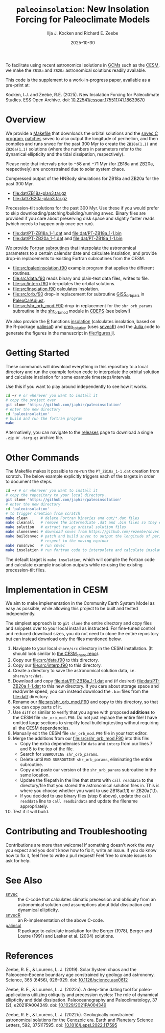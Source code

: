 #+title: ~paleoinsolation~: New Insolation Forcing for Paleoclimate Models
#+author: Ilja J. Kocken and Richard E. Zeebe
#+date: 2025-10-30

[[https://doi.org/10.5281/zenodo.17478418][https://zenodo.org/badge/DOI/10.5281/zenodo.17478418.svg]]

To facilitate using recent astronomical solutions in [[https://en.wikipedia.org/wiki/General_circulation_model][GCMs]] such as the [[https://www.cesm.ucar.edu/][CESM]], we make the ~ZB18a~ and ~ZB20a~ astronomical solutions readily available.

This code is the supplement to a work-in-progress paper, available as a pre-print at:

Kocken, I.J.  and Zeebe, R.E. (2025). New Insolation Forcing for Paleoclimate Studies. ESS Open Archive. doi: [[https://doi.org/10.22541/essoar.175511741.18639670/v1][10.22541/essoar.175511741.18639670]]

* Overview
We provide a [[file:Makefile][Makefile]] that downloads the orbital solutions and the [[https://github.com/rezeebe/snvec][snvec C program]], [[file:snvec.patch][patches]] snvec to also output the longitude of perihelion, and then compiles and runs snvec for the past 300 Myr to create the ~ZB18a(1,1)~ and ~ZB20a(1,1)~ solutions (where the numbers in parameters refer to the dynamical ellipticity and the tidal dissipation, respectively).

Please note that intervals prior to −58 and −71 Myr (for ZB18a and ZB20a, respectively) are unconstrained due to solar system chaos.

Compressed output of the HNBody simulations for ZB18a and ZB20a for the past 300 Myr.
- [[file:dat/ZB18a-plan3.tar.gz]]
- [[file:dat/ZB20a-plan3.tar.gz]]
 
Precession-tilt solutions for the past 300 Myr. Use these if you would prefer to skip downloading/patching/building/running snvec.
Binary files are provided if you care about preserving disk space and slightly faster reads (which needs to happen only once per run).
- [[file:dat/PT-ZB18a_1-1.dat]] and [[file:dat/PT-ZB18a_1-1.bin]]
- [[file:dat/PT-ZB20a_1-1.dat]] and [[file:dat/PT-ZB18a_1-1.bin]]

We provide [[file:src/insolation.f90][Fortran subroutines]]  that interpolate the astronomical parameters to a certain calendar date and calculate insolation, and provide drop-in replacements to existing Fortran subroutines from the CESM.
- [[file:src/paleoinsolation.f90]] example program that applies the different routines.
- [[file:src/data.f90]] reads binary and plain-text data files,  writes to file.
- [[file:src/interp.f90]] interpolates the orbital solutions.
- [[file:src/insolation.f90]] calculates insolation.
- [[file:src/orb.f90]] drop-in replacement for subroutine [[https://github.com/CESM-Development/paleoToolkit/blob/master/PaleoCalAdjust/f90/modules/GISS_orbpar_subs.f90][GISS_orbpars]] in [[https://github.com/CESM-Development/paleoToolkit/tree/master/PaleoCalAdjust][PaleoCalAdjust]].
- [[file:src/shr_orb_mod.F90]] drop-in replacement for the ~shr_orb_params~ subroutine in the [[https://github.com/ESCOMP/CDEPS/blob/main/share/shr_orb_mod.F90][shr_orb_mod]] module in [[https://github.com/ESCOMP/CDEPS/tree/main][CDEPS]] (see below!)

We also provide the [[https://cran.r-project.org/][R]] functions [[file:R/insolation.R][insolation]] (calculates insolation, based on the R-package [[https://cran.r-project.org/package=palinsol][palinsol]]) and [[file:R/prep_solution.R][prep_solution]] (uses [[https://japhir.github.io/snvecR][snvecR]]) and the [[https://julialang.org/][Julia ]] code to generate the figures in the manuscript in [[file:figures.jl]].

* Getting Started
These commands will download everything in this repository to a local directory and run the example fortran code to interpolate the orbital solution and calculate insolation for some example timesteps/intervals.

Use this if you want to play around independently to see how it works.

#+begin_src sh
  cd ~/ # or wherever you want to install it
  # copy the project over
  git clone 'https://github.com/japhir/paleoinsolation'
  # enter the new directory
  cd 'paleoinsolation'
  # build and run the fortran program
  make
#+end_src

Alternatively, you can navigate to the [[https://github.com/japhir/paleoinsolation/releases/][releases]] page to download a single ~.zip~ or ~.targ.gz~ archive file.

* Other Commands
The Makefile makes it possible to re-run the ~PT_ZB18a_1-1.dat~ creation from scratch. The below example explicitly triggers each of the targets in order to document the steps.
#+begin_src sh
  cd ~/ # or wherever you want to install it
  # copy the repository to your local directory.
  git clone 'https://github.com/japhir/paleoinsolation'
  # enter the new directory
  cd 'paleoinsolation'
  # to trigger creation from scratch
  make clean      # delete Fortran binaries and out/*.dat files
  make cleanall   # remove the intermediate .dat and .bin files so they can be re-created.
  make solution   # extract tar.gz orbital solution files 
  make clonesnvec # download snvec from https://github.com/rezeebe/snvec
  make buildsnvec # patch and build snvec to output the longitude of perihelion with
                  # respect to the moving equinox
  make runsnvec   # run snvec
  make insolation # run fortran code to interpolate and calculate insolation examples
#+end_src

The default target is ~make insolation~, which will compile the Fortran code and calculate example insolation outputs while re-using the existing precession-tilt files.

* Implementation in CESM
We aim to make implementation in the Community Earth System Model as easy as possible, while allowing this project to be built and tested independently.

The simplest approach is to ~git clone~ the entire directory and copy files and snippets over to your local install as instructed. For fine-tuned control and reduced download sizes, you do not need to clone the entire repository but can instead download only the files mentioned below.

1. Navigate to your local ~share/src~ directory in the CESM installation. (It should look similar to [[https://github.com/ESCOMP/CESM_share][the CESM_share repo]]).
2. Copy our [[file:src/data.f90]] to this directory.
3. Copy our [[file:src/interp.f90]] to this directory.
4. Create a directory to save the astronomical solution data, i.e. ~share/src/dat~.
5. Download and copy [[file:dat/PT-ZB18a_1-1.dat]] and (if desired) [[file:dat/PT-ZB20a_1-1.dat]] to this new directory. If you care about storage space and read/write speed, you can instead download the ~.bin~ files from the [[file:dat/]] directory.
6. Rename our [[file:src/shr_orb_mod.F90]]  and copy to this directory, so that you can copy parts of it.
7. Use ~diff~ or similar to verify that you agree with proposed *additions* to the CESM file ~shr_orb_mod.F90~. Do not just replace the entire file! I have omitted large sections to simplify local building/testing without requiring all the CESM dependencies.
8. Manually edit the CESM file ~shr_orb_mod.F90~ file in your text editor.
9. Merge the additions from our [[file:src/shr_orb_mod.F90]] into this file:
   - Copy the extra dependencies for ~data~ and ~interp~ from our lines 7 and 8 to the top of the file.
   - Search for ~SUBROUTINE shr_orb_params~.
   - Delete until ~END SUBROUTINE shr_orb_params~, eliminating the entire subroutine.
   - Copy and paste our version of the ~shr_orb_params~ subroutine in the same location.
   - Update the filepath in the line that starts with ~call readdata~ to the directory/file that you stored the astronomical solution files in. This is where you choose whether you want to use ZB18a(1,1) or ZB20a(1,1).
   - If you decided to use binary files (step 6 above), update the ~call readdata~ line to ~call readbindata~ and update the filename appropriately.
10. Test if it will build.

* Contributing and Troubleshooting
Contributions are more than welcome!
If something doesn't work the way you expect and you don't know how to fix it, write an issue.
If you do know how to fix it, feel free to write a pull request!
Feel free to create issues to ask for help.

* See Also
- [[https://github.com/rezeebe/snvec][snvec]] :: the C-code that calculates climatic precession and obliquity from an astronomical solution and assumptions about tidal dissipation and dynamical ellipticity.
- [[https://japhir.github.io/snvecR][snvecR]] :: an R-implementation of the above C-code.
- [[https://cran.r-project.org/package=palinsol][palinsol]] :: R package to calculate insolation for the Berger (1978), Berger and Loutre (1991) and Laskar et al. (2004) solutions.

* References

Zeebe, R. E., & Lourens, L. J. (2019). Solar System chaos and the Paleocene–Eocene boundary age constrained by geology and astronomy. Science, 365 (6456), 926–929. doi: [[https://doi.org/10.1126/science.aax0612][10.1126/science.aax0612]]

Zeebe, R. E., & Lourens, L. J. (2022a). A deep-time dating tool for paleo-applications utilizing obliquity and precession cycles: The role of dynamical ellipticity and tidal dissipation. Paleoceanography and Paleoclimatology, 37 (2), e2021PA004349. doi: [[https://doi.org/10.1029/2021PA004349][10.1029/2021PA004349]]

Zeebe, R. E., & Lourens, L. J. (2022b). Geologically constrained astronomical solutions for the Cenozoic era. Earth and Planetary Science Letters, 592, 375117595. doi: [[https://doi.org/10.1016/j.epsl.2022.117595][10.1016/j.epsl.2022.117595]]
